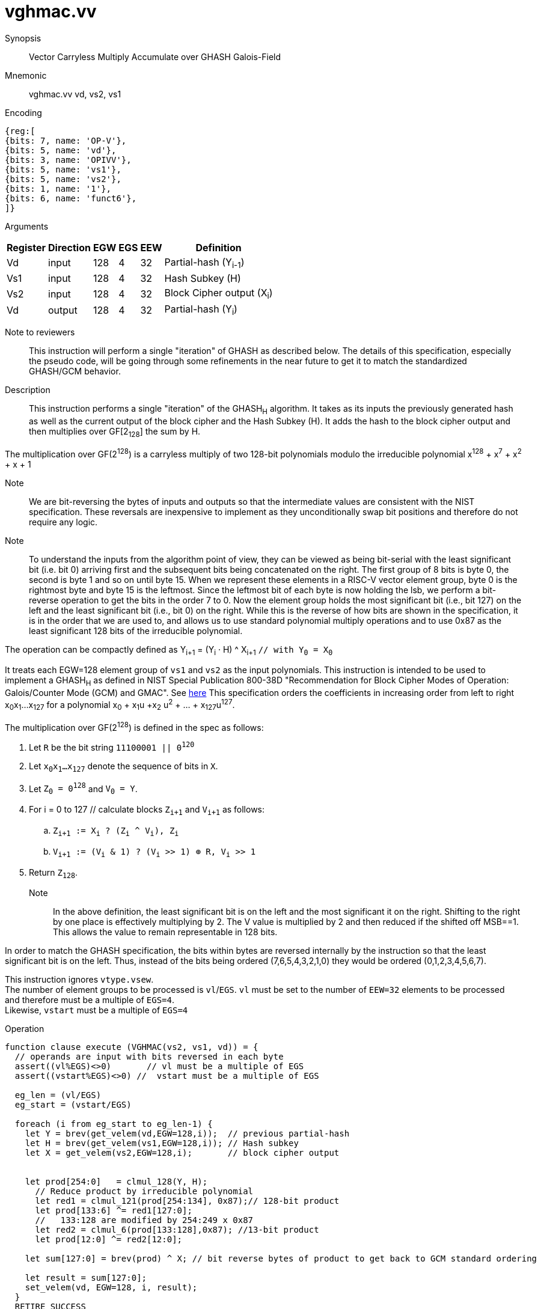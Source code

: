 [[insns-vghmac, Vector Carryless Multiply Accumulate over Galois-Field 2^128]]
= vghmac.vv

Synopsis::
Vector Carryless Multiply Accumulate over GHASH Galois-Field

Mnemonic::
vghmac.vv vd, vs2, vs1

Encoding::
[wavedrom, , svg]
....
{reg:[
{bits: 7, name: 'OP-V'},
{bits: 5, name: 'vd'},
{bits: 3, name: 'OPIVV'},
{bits: 5, name: 'vs1'},
{bits: 5, name: 'vs2'},
{bits: 1, name: '1'},
{bits: 6, name: 'funct6'},
]}
....

Arguments::

[%autowidth]
[%header,cols="4,2,2,2,2,2"]
|===
|Register
|Direction
|EGW
|EGS
|EEW
|Definition

| Vd  | input  | 128  | 4 | 32 | Partial-hash (Y~i-1~)
| Vs1 | input  | 128  | 4 | 32 | Hash Subkey (H)
| Vs2 | input  | 128  | 4 | 32 | Block Cipher output (X~i~)
| Vd  | output | 128  | 4 | 32 | Partial-hash (Y~i~)
|===



Note to reviewers::
This instruction will perform a single "iteration" of GHASH as described below. The details of this
specification, especially the pseudo code, will be going through some refinements in the near future
to get it to match the standardized GHASH/GCM behavior.



Description:: 
This instruction performs a single "iteration" of the GHASH~H~ algorithm.
It takes as its inputs the previously generated hash as well as the current
output of the block cipher and the Hash Subkey (H).
It adds the hash to the block cipher output and then multiplies over GF[2~128~] the sum
by H.

The multiplication over GF(2^128^) is a carryless multiply of two 128-bit polynomials
modulo the irreducible polynomial x^128^ + x^7^ + x^2^ + x + 1

Note::
We are bit-reversing the bytes of inputs and outputs so that the intermediate values are consistent
with the NIST specification. These reversals are inexpensive to implement as they unconditionally
swap bit positions and therefore do not require any logic.

Note::
To understand the inputs from the algorithm point of view, they can be viewed as being bit-serial
with the least significant bit (i.e. bit 0) arriving first and the subsequent bits being concatenated on the right.
The first group of 8 bits is byte 0, the second is byte 1 and so on until byte 15.
When we represent these elements in a RISC-V vector element group, byte 0 is the rightmost byte and byte 15 is
the leftmost. Since the leftmost bit of each byte is now holding the lsb, we perform a bit-reverse operation to
get the bits in the order 7 to 0.
Now the element group holds the most significant bit (i.e., bit 127) on the left and the least significant bit
(i.e., bit 0) on the right. While this is the reverse of how bits are shown in the specification, it is in the
order that we are used to, and allows us to use standard polynomial multiply operations and to use 0x87 as the least
significant 128 bits of the irreducible polynomial.


// Y~i~ = (Y~i-1~ ^ X~i~) &#183; H `// as described in the spec with Y~0~ = 0^128^`
// or 

The operation can be compactly defined as
Y~i+1~ = (Y~i~ &#183; H) ^ X~i+1~ `// with Y~0~ = X~0~`

It treats each EGW=128 element group of `vs1` and `vs2` as the input polynomials.
This instruction is intended to be used to implement a GHASH~H~ as defined in NIST Special Publication 800-38D
"Recommendation for Block Cipher Modes of Operation:
Galois/Counter Mode (GCM) and GMAC". See
link:https://csrc.nist.gov/publications/detail/sp/800-38d/final[here]
This specification orders the coefficients in increasing order from left to right x~0~x~1~...x~127~
for a polynomial x~0~ + x~1~u +x~2~ u^2^ + ... + x~127~u^127^.

The multiplication over GF(2^128^) is defined in the spec as follows:

. Let `R` be the bit string `11100001 || 0^120^`
. Let `x~0~x~1~...x~127~` denote the sequence of bits in `X`.
. Let `Z~0~ = 0^128^` and `V~0~ = Y`.
. For i = 0 to 127 // calculate blocks `Z~i+1~` and `V~i+1~` as follows:
.. `Z~i+1~ := X~i~ ? (Z~i~ ^ V~i~), Z~i~`
.. `V~i+1~ := (V~i~ & 1) ? (V~i~ >> 1) &#8853; R, V~i~ >> 1`
. Return `Z~128~`.



Note::
In the above definition, the least significant bit is on the left and the most significant it on the right.
Shifting to the right by one place is effectively multiplying by 2.
The V value is multiplied by 2 and then reduced if the shifted off MSB==1.
This allows the value to remain representable in 128 bits. 

In order to match the GHASH specification, the bits within bytes are reversed internally by the instruction
so that the least significant bit is on the left. Thus, instead of the bits being ordered (7,6,5,4,3,2,1,0) they would be ordered (0,1,2,3,4,5,6,7).

// This instruction effectively applies a single 128x128 carryless multiply producing a 255-bit product which it reduces
// by multiplying the most significant 127 bits by the irreducible polynomial x^128^ + x^7^ + x^2^ + x + 1,
// and adding it to the least significant 128 bits,
// producing a 128-bit result which is written to the corresponding element group in `vd`.

This instruction ignores `vtype.vsew`. +
The number of element groups to be processed is `vl`/`EGS`.
`vl` must be set to the number of `EEW=32` elements to be processed and
therefore must be a multiple of `EGS=4`. +
Likewise, `vstart` must be a multiple of `EGS=4`

Operation::
[source,pseudocode]
--
function clause execute (VGHMAC(vs2, vs1, vd)) = {
  // operands are input with bits reversed in each byte
  assert((vl%EGS)<>0)       // vl must be a multiple of EGS
  assert((vstart%EGS)<>0) //  vstart must be a multiple of EGS

  eg_len = (vl/EGS)
  eg_start = (vstart/EGS)
  
  foreach (i from eg_start to eg_len-1) {
    let Y = brev(get_velem(vd,EGW=128,i));  // previous partial-hash
    let H = brev(get_velem(vs1,EGW=128,i)); // Hash subkey
    let X = get_velem(vs2,EGW=128,i);       // block cipher output


    let prod[254:0]   = clmul_128(Y, H);
      // Reduce product by irreducible polynomial
      let red1 = clmul_121(prod[254:134], 0x87);// 128-bit product
      let prod[133:6] ^= red1[127:0];
      //   133:128 are modified by 254:249 x 0x87
      let red2 = clmul_6(prod[133:128],0x87); //13-bit product
      let prod[12:0] ^= red2[12:0];

    let sum[127:0] = brev(prod) ^ X; // bit reverse bytes of product to get back to GCM standard ordering

    let result = sum[127:0]; 
    set_velem(vd, EGW=128, i, result);
  }
  RETIRE_SUCCESS

// The following code is to be corrected and moved to the appendix
function clmul_128 (a, b) = {
    let result : 255 = 0;
    foreach (i from 0 to 127 by 1) {
      result = if ((b >> i) & 1)
        then result ^ (a << i);
        else result;
    }
    result; /* Return value */
  }

}
--

Included in::
[%header,cols="4,2,2"]
|===
|Extension
|Minimum version
|Lifecycle state

| <<zvkg>>
| v0.1.0
| In Development
|===